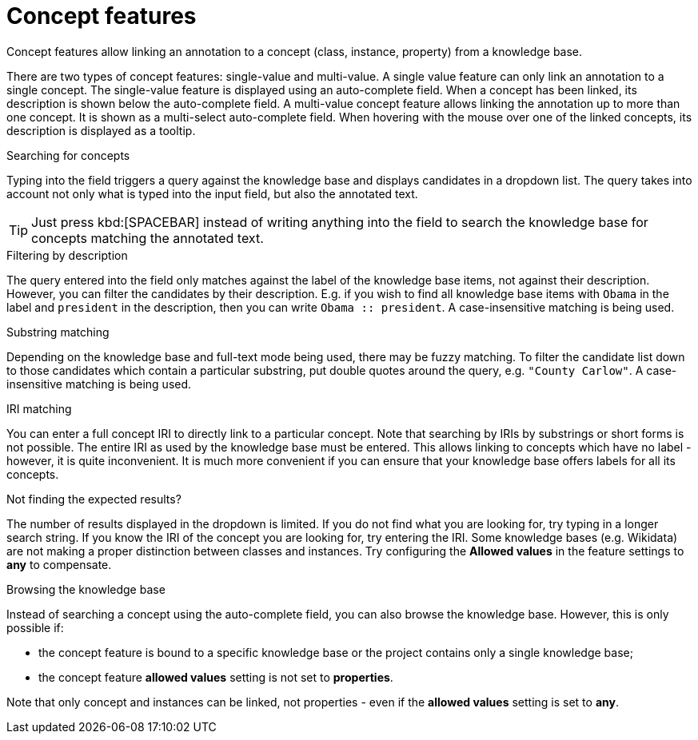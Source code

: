 = Concept features

Concept features allow linking an annotation to a concept (class, instance, property) from a 
knowledge base. 

There are two types of concept features: single-value and multi-value. A single
value feature can only link an annotation to a single concept. The single-value feature is displayed
using an auto-complete field. When a concept has been linked, its description is shown below the
auto-complete field. A multi-value concept feature allows linking the annotation up to more than
one concept. It is shown as a multi-select auto-complete field. When hovering with the mouse over
one of the linked concepts, its description is displayed as a tooltip. 

.Searching for concepts
Typing into the field triggers a query against the knowledge base and displays candidates in a
dropdown list. The query takes into account not only what is typed into the input field, but also
the annotated text.

TIP: Just press kbd:[SPACEBAR] instead of writing anything into the field to search the knowledge
     base for concepts matching the annotated text.

.Filtering by description
The query entered into the field only matches against the label of the knowledge base items, not
against their description. However, you can filter the candidates by their description. E.g. if you
wish to find all knowledge base items with `Obama` in the label and `president` in the description,
then you can write `Obama :: president`. A case-insensitive matching is being used.

.Substring matching
Depending on the knowledge base and full-text mode being used, there may be fuzzy matching. To
filter the candidate list down to those candidates which contain a particular substring, put
double quotes around the query, e.g. `"County Carlow"`. A case-insensitive matching is being used.

.IRI matching
You can enter a full concept IRI to directly link to a particular concept. Note that searching by
IRIs by substrings or short forms is not possible. The entire IRI as used by the knowledge base must
be entered. This allows linking to concepts which have no label - however, it is quite inconvenient.
It is much more convenient if you can ensure that your knowledge base offers labels for all its
concepts.

.Not finding the expected results?
The number of results displayed in the dropdown is limited. If you do not find
what you are looking for, try typing in a longer search string. If you know the IRI of the concept
you are looking for, try entering the IRI. Some knowledge bases (e.g. Wikidata) are not making a
proper distinction between classes and instances. Try configuring the *Allowed values* in
the feature settings to *any* to compensate.

.Browsing the knowledge base
Instead of searching a concept using the auto-complete field, you can also browse the knowledge
base. However, this is only possible if:

* the concept feature is bound to a specific knowledge base or the project contains only a single
  knowledge base;
* the concept feature **allowed values** setting is not set to **properties**.

Note that only concept and instances can be linked, not properties - even if the **allowed values** setting is set to **any**.
